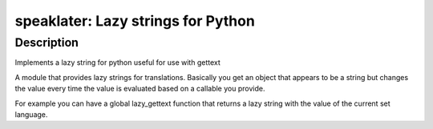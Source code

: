speaklater: Lazy strings for Python
===================================

Description
-----------

Implements a lazy string for python useful for use with gettext

A module that provides lazy strings for translations. Basically you get
an object that appears to be a string but changes the value every time
the value is evaluated based on a callable you provide.

For example you can have a global lazy_gettext function that returns a
lazy string with the value of the current set language.
